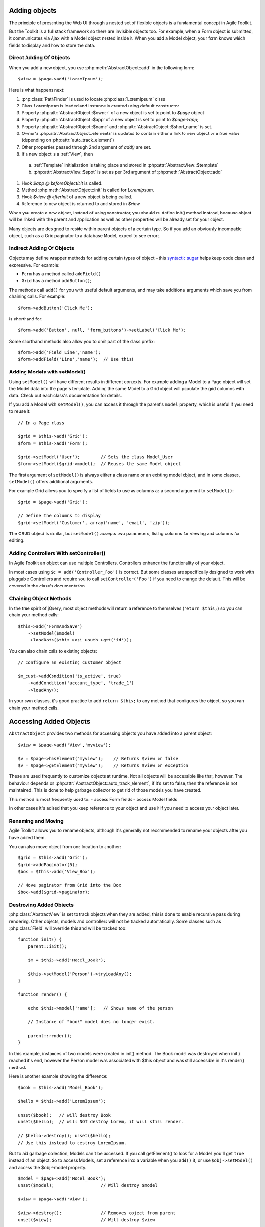 Adding objects
==============

The principle of presenting the Web UI through a nested set of flexible
objects is a fundamental concept in Agile Toolkit.

But the Toolkit is a full stack framework so there are invisible objects
too. For example, when a Form object is submitted, it communicates via
Ajax with a Model object nested inside it. When you add a Model object,
your form knows which fields to display and how to store the data.

.. php:class:: AbstractObject

  A base class for all objects/classes in Agile Toolkit.
  Do not directly inherit from this class, instead use one of
  AbstractModel, AbstractController or AbstractView

.. php:method:: add($class, $options, $template_spot, $template_branch)

  Creates new instance of `$class` as a child.

.. php:method:: init()

  Perform object initialization

.. php:attr: short_name

  Unique object name within parent's $element array

.. php:attr: name

  Unique object name. Consists of $owner->name . "_" . $this->short_name

.. php:attr: elements

  Array containing references to all objects which have been added into
  this class. Instead of some references, there might be "true" value. This
  is to improve work of garbage collector.

.. php:attr: auto_track_element

  If this is true, then owner object will contain reference inside it's
  element array. If false, then "true" will be stored instead. For Views
  this is set to true, so that recursive rendering could be done. For
  Models, this is false, therefore you loose pointer to your model,
  it will be garbage collected.


Direct Adding Of Objects
------------------------


When you add a new object, you use :php:meth:`AbstractObject::add` in
the following form::

    $view = $page->add('LoremIpsum');

Here is what happens next:

#. :php:class:`PathFinder` is used to locate :php:class:`LoremIpsum` class
#. Class `LoremIpsum` is loaded and instance is created using default constructor.
#. Property :php:attr:`AbstractObject::$owner` of a new object is set to point to `$page` object
#. Property :php:attr:`AbstractObject::$app` of a new object is set to point to
   `$page->app`;
#. Property :php:attr:`AbstractObject::$name` and :php:attr:`AbstractObject::$short_name` is set.
#. Owner's :php:attr:`AbstractObject::elements` is updated to contain either a
   link to new object or a `true` value (depending on :php:attr:`auto_track_element`)
#. Other properties passed through 2nd argument of `add()` are set.
#. If a new object is a :ref:`View`, then
  a) :ref:`Template` initialization is taking place and stored in :php:attr:`AbstractView::$template`
  b) :php:attr:`AbstractView::$spot` is set as per 3rd argument of :php:meth:`AbstractObject::add`

#. Hook `$app @ beforeObjectInit` is called.
#. Method :php:meth:`AbstractObject::init` is called for `LoremIpsum`.
#. Hook `$view @ afterInit` of a new object is being called.
#. Reference to new object is returned to and stored in `$view`

When you create a new object, instead of using constructor, you should re-define
init() method instead, because object will be linked with the parent and application
as well as other properties will be already set for your object.


Many objects are designed to reside within parent objects of a certain
type. So if you add an obviously incompable object, such as a Grid
paginator to a database Model, expect to see errors.

Indirect Adding Of Objects
--------------------------

Objects may deﬁne wrapper methods for adding certain types of object –
this `syntactic sugar <http://en.wikipedia.org/wiki/Syntactic_sugar>`__
helps keep code clean and expressive. For example:

-  ``Form`` has a method called ``addField()``
-  ``Grid`` has a method ``addButton()``;

The methods call ``add()`` for you with useful default arguments, and
may take additional arguments which save you from chaining calls. For
example:

::

    $form->addButton('Click Me');

is shorthand for:

::

    $form->add('Button', null, 'form_buttons')->setLabel('Click Me');

Some shorthand methods also allow you to omit part of the class prefix:

::

    $form->add('Field_Line','name');
    $form->addField('Line','name');  // Use this!


Adding Models with setModel()
-----------------------------


.. php:method:: setModel($model_or_class, ..)

  Associates object with supplied model. If string is supplied as first
  argument, it will create instance of this class. The name of the class
  will be :ref:`normalized` by prefixing Model_ if necessary.

  This method sets $object->model (which you can access directly) and
  returns it.

Using ``setModel()`` will have different results in different contexts.
For example adding a Model to a Page object will set the Model data into
the page's template. Adding the same Model to a Grid object will
populate the grid columns with data. Check out each class's
documentation for details.

If you add a Model with ``setModel()``, you can access it through the
parent's ``model`` property, which is useful if you need to reuse it:

::

    // In a Page class

    $grid = $this->add('Grid');
    $form = $this->add('Form');

    $grid->setModel('User');        // Sets the class Model_User
    $form->setModel($grid->model);  // Reuses the same Model object

The first argument of ``setModel()`` is always either a class name or an
existing model object, and in some classes, ``setModel()`` offers
additional arguments.

For example Grid allows you to specify a list of fields to use as
columns as a second argument to ``setModel()``::

    $grid = $page->add('Grid');

    // Define the columns to display
    $grid->setModel('Customer', array('name', 'email', 'zip'));

The CRUD object is similar, but ``setModel()`` accepts two parameters,
listing columns for viewing and columns for editing.

Adding Controllers With setController()
---------------------------------------

.. php:method:: setController($model_or_class, ..)

  Associates controller with model. Will create object if necessary.

In Agile Toolkit an object can use multiple Controllers. Controllers
enhance the functionality of your object.

In most cases using ``$c = add('Controller_Foo')`` is correct. But some
classes are specifically designed to work with pluggable Controllers and
require you to call ``setController('Foo')`` if you need to change the
default. This will be covered in the class's documentation.


.. chaining

Chaining Object Methods
-----------------------

In the true spirit of jQuery, most object methods will return a
reference to themselves (``return $this;``) so you can chain your method
calls::

     $this->add('FormAndSave')
         ->setModel($model)
         ->loadData($this->api->auth->get('id'));

You can also chain calls to existing objects::

    // Configure an existing customer object

    $m_cust->addCondition('is_active', true)
        ->addCondition('account_type', 'trade_1')
        ->loadAny();

In your own classes, it's good practice to add ``return $this;`` to any
method that configures the object, so you can chain your method calls.

Accessing Added Objects
=======================

``AbstractObject`` provides two methods for accessing objects you have
added into a parent object::

    $view = $page->add('View','myview');

    $v = $page->hasElement('myview');    // Returns $view or false
    $v = $page->getElement('myview');    // Returns $view or exception

.. php:method:: getElement($name)

    Looks for an element with specified short_name and returns it. Throws
    exception if not found. Returns `true` if element exists, but is not tracked.

.. php:method:: hasElement($name)

    Looks for an element with specified short_name and returns it. Returns
    `false` if not found. Returns `true` if element exists, but is not tracked.

These are used frequently to customize objects at runtime. Not all
objects will be accessible like that, however. The behaviour depends on
:php:attr:`AbstractObject::auto_track_element`, if it's set to false,
then the reference is not maintained. This is done to help garbage
collector to get rid of those models you have created.

This method is most frequently used to:
- access Form fields
- access Model fields

In other cases it's adised that you keep reference to your object and use
it if you need to access your object later.

Renaming and Moving
-------------------

.. php:method:: rename($new_name)

  Changes name for existing object. Avoid using this.

Agile Toolkit allows you to rename objects, although it's generally not
recommended to rename your objects after you have added them.

You can also move object from one location to another::

  $grid = $this->add('Grid');
  $grid->addPaginator(5);
  $box = $this->add('View_Box');

  // Move paginator from Grid into the Box
  $box->add($grid->paginator);

.. todo::
  Currently this might result in 2 paginators being displayed. Must address.


Destroying Added Objects
------------------------

.. php:method:: destroy()

    Removes object from it's parent and destroys all child objects. After
    calling this, object detructor will be executed when all references
    to the objects are dropped.

:php:class:`AbstractView` is set to track objects when they are added,
this is done to enable recursive pass during rendering. Other objects,
models and controllers will not be tracked automatically. Some classes
such as :php:class:`Field` will override this and will be tracked too::


    function init() {
        parent::init();

        $m = $this->add('Model_Book');

        $this->setModel('Person')->tryLoadAny();
    }

    function render() {

        echo $this->model['name'];   // Shows name of the person

        // Instance of "book" model does no longer exist.

        parent::render();
    }

In this example, instances of two models were created in init() method.
The Book model was destroyed when init() reached it's end, however
the Person model was associated with $this object and was still accessible
in it's render() method.

Here is another example showing the difference::

    $book = $this->add('Model_Book');

    $hello = $this->add('LoremIpsum');

    unset($book);   // will destroy Book
    unset($hello);  // will NOT destroy Lorem, it will still render.

    // $hello->destroy(); unset($hello);
    // Use this instead to destroy LoremIpsum.



But to aid garbage collection, Models can't be accessed. If you call
getElement() to look for a Model, you'll get ``true`` instead of an
object. So to access Models, set a reference into a variable when you
``add()`` it, or use ``$obj->setModel()`` and access the $obj->model
property.

::

    $model = $page->add('Model_Book');
    unset($model);                  // Will destroy $model

    $view = $page->add('View');

    $view->destroy();               // Removes object from parent
    unset($view);                   // Will destroy $view

You don't need to call ``unset()`` if ``$view``\ or ``$model`` is a
local variable inside your method (it will be garbage collected by PHP)
or if you are going to be using it for something else.

Objects With Global Scope
-------------------------

Instead of using PHP's GLOBAL scope, Agile Toolkit gives all objects the
ability to access the Application class through its ``api`` property. If
you want your object to be accessible from any object, add it to the
Application class. This pattern is very similar to how plugins work in
jQuery.

Here's a simple Agile Toolkit app:

::

    include 'atk4/loader.php';

    // Create the API object
    $api = new ApiFrontend();

    // Every object can access the API through the $api property

    $my_object = $api->add('MyClass');
    $my_object->api === $api;            // Is true
    $my_object->api->url('login');       // Using an api object

    // Every object can use any class added to the API

    $api->myclass = $api->add('MyClass2');

    $my_object->api->myclass->doFoo();

Initializing Objects
--------------------

In Agile Toolkit, we don't initialize objects with PHP's
``__construct()`` method. Instead, when you add an object Agile Toolkit
will automatically execute an ``init()`` method in the new object.

This allows us to set properties used by the Runtime Object Tree such as
``owner``, ``api`` and ``name`` before the object is initialized.

Here's a short code extract from the password StrengthChecker Addon. It
checks that you're adding the object to a password field.

::

    class StrengthChecker extends View {

        // This method is always called
        // when the object is created

        function init()
        {
            parent::init();

            if(!$this->owner instance_of Form_Field_Password){

                throw $this->exception('Must be added to a Password field');
            }

            // ....
        }
    }

Smart Code Placement
--------------------

In addition to the ``init()`` method, any ``render()`` method within a
view will be called as the Runtime Object Tree is rendered.

Here are some rules of thumb:

1. If code is for adding more sub-elements through composability, place
   it inside ``init()``
2. If code needs to iterate through Model data, place it inside a
   ``render()`` method
3. If code needs to add more sub-elements but must access database or
   model structure for it - place it inside setModel().

Depending on your situation you can also re-define
:php:meth:`AbstractView::recursiveRender`. This method is called before
children's render is executed. See :def:`rendering` for more information.

In some requests (see `request types`) your page and objects may be
initialized but never rendered. This is the primary reason to move
heavy business logic from init() to render()

Configuring Object Properties
-----------------------------

Many objects have properties with default values. When you are setting
up a new object you can configure it at runtime by passing in an array
of property values as the second argument to ``add()``::

    $password->add('StrengthChecker', [ 'default_text' => 'Secure Password Please!' ] );

A common use for properties is overriding a default class name::

    // Use CRUD with a custom Grid class

    $page
        ->add('CRUD', [ 'grid_class'=>'MyGrid' ] )
        ->setModel('User');

When setting a property takes considerable CPU time, you should create a
setter for this property. This will allow you to call the method from
`render()` to optimize initialization phase. A good example is `setModel()`
or `setSource()`.

Wrappers are also handy when you need to provide reference to another object,
which may only be added at a later time.

Cloning Objects & newInstance()
-------------------------------

.. php:method:: newInstance()

  Creates object of same class as this one and add to the same owner. This is
  not same as cloning.


In Agile Toolkit you will frequently be changing your objects after they
are added. For example, you might take your regular Model and add a new
``join`` before using it with a List:

::

    // In a Page or View class

    $book = $this->add('Model_Book');
    $author_join = $book->leftJoin('author');
    $author_join->addField('name')->type('readonly')->caption("Author's Name")

    // Now you can use this Model inside a Grid and it
    // will show the author name for each book

    $this->add('Grid')->setModel($book);

How To Use newInstance()
~~~~~~~~~~~~~~~~~~~~~~~~

If you call ``$book->newInstance()`` it will not copy any related object
which you might have manually specified::

    $box = $this->add('View_Box');
    $box->add('HelloWorld');

    $box2 = $box->newInstance();

This wil render 2 boxes, but only one will contain HelloWorld. Here is
slightly different approach::

    class View_HelloBox extends View_Box {
        function init() {
            parent::init();

            $this->add('HelloWorld');
        }
    }


    $box = $this->add('View_HelloBox');

    $box2 = $box->newInstance();

Now you'll have two boxes with "Hello, World" in each of them.


Object Naming
=============

Adding a new object assigns it a unique name within your application
Application. This is a useful property whenever you need a unique id
such as for HTML elements (``<div id="...">``), GET arguments or session
values.

Typically Agile Toolkit will base the name of new object by appending
$short_name to ``$owner->name``. If the second argument to `add()` was
not specified, then the class name is used instead. This makes meaningfull
names for all objects::

    // Automatic naming
    $my_object = $api->add('myClass');

    // The name property is unique to the Application
    // and is based on the realm and class name
    $name = $my_object->name;

    // The short_name property is unique to the object within its parent
    $short_name = $my_object->short_name;

    // Manual naming (most often used for fields)

    $my_object = $owner->add('myClass', 'foo');

    echo $my_object->name;          // realm_name_of_owner_foo
    echo $my_object->short_name;    // foo



Setting Object Default Properties
---------------------------------

In your object, you might set a number of useful properties::

    class View_MyBook extends View {
        protected $cover_color = 'red';

        function init() {
            parent::init();

            echo $this->cover_color;    // outputs 'red'
        }
    }

Agile Toolkit allows you to change the default value of this property, when
you add the object::

    $this->add('View_MyBook', [ 'cover_color' => 'blue' ]);

This approach is a good substitute to passing arguments into a constructor.


Object Properties
-----------------

As we have seen, ``AbstractObject`` provides a number of useful
properties to every object in your app. Here's a complete reference:

+--------------------+---------+----------------------------------------------------------------------------+
| Property           | Access  | Description                                                                |
+====================+=========+============================================================================+
| short_name         | Read    | Object name unique to its parent's 'element' array.                        |
+--------------------+---------+----------------------------------------------------------------------------+
| name               | Read    | Object name unique to the entire application.                              |
+--------------------+---------+----------------------------------------------------------------------------+
| elements           | None    | Array containing references to child objects for element tracking.         |
|                    |         | Where tracking are not required, objects may be 'detached' and             |
|                    |         | their `elements` value will be `true`. This helps conserve memory.         |
+--------------------+---------+----------------------------------------------------------------------------+
| owner              | Read    | Points to the object which created this object through the call to `add()` |
+--------------------+---------+----------------------------------------------------------------------------+
| api                | Read    | Always points to the application object, the topmost object in the system  |
+--------------------+---------+----------------------------------------------------------------------------+
| model              | Read    | Points to Model objects set with `setModel()`                              |
+--------------------+---------+----------------------------------------------------------------------------+
| controller         | Read    | Points to Controller objects set with `setController()`                    |
+--------------------+---------+----------------------------------------------------------------------------+
| auto_track_element | Default | Regulates whether adding this object will automatically                    |
|                    |         | add a reference to the owner's `elements` array.                           |
|                    |         | If set to `false`, the object will be 'detached'                           |
+--------------------+---------+----------------------------------------------------------------------------+

These properties are declared as ``public`` so that they can be read by
Addons or compatibility controllers. It's bad style to change them directly.
Here are the methods you should use to work with these properties:

- changing `short_name`: use :php:meth:`AbstractObject::rename`
- changing `elements`: use :php:meth:`AbstractObject::add`,
  :php:meth:`AbstractObject::getElement`, :php:meth:`AbstractObject::destroy`
- changing `owner`: use :php:meth:`AbstractObject::add` with new owner.
- changing `model`: use :php:meth:`AbstractObject::setModel`.
- changing `controller`: use :php:meth:`AbstractObject::setController`.
- changing `auto_track_element`: use `add(.., [ 'auto_track_element' => true ] )`


